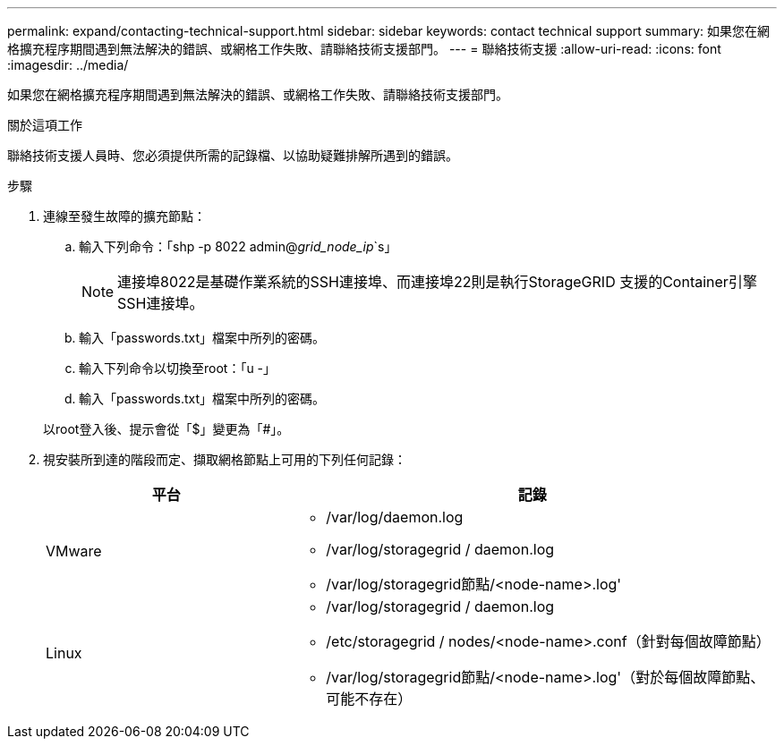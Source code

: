 ---
permalink: expand/contacting-technical-support.html 
sidebar: sidebar 
keywords: contact technical support 
summary: 如果您在網格擴充程序期間遇到無法解決的錯誤、或網格工作失敗、請聯絡技術支援部門。 
---
= 聯絡技術支援
:allow-uri-read: 
:icons: font
:imagesdir: ../media/


[role="lead"]
如果您在網格擴充程序期間遇到無法解決的錯誤、或網格工作失敗、請聯絡技術支援部門。

.關於這項工作
聯絡技術支援人員時、您必須提供所需的記錄檔、以協助疑難排解所遇到的錯誤。

.步驟
. 連線至發生故障的擴充節點：
+
.. 輸入下列命令：「shp -p 8022 admin@_grid_node_ip_`s」
+

NOTE: 連接埠8022是基礎作業系統的SSH連接埠、而連接埠22則是執行StorageGRID 支援的Container引擎SSH連接埠。

.. 輸入「passwords.txt」檔案中所列的密碼。
.. 輸入下列命令以切換至root：「u -」
.. 輸入「passwords.txt」檔案中所列的密碼。


+
以root登入後、提示會從「$」變更為「#」。

. 視安裝所到達的階段而定、擷取網格節點上可用的下列任何記錄：
+
[cols="1a,2a"]
|===
| 平台 | 記錄 


 a| 
VMware
 a| 
** /var/log/daemon.log
** /var/log/storagegrid / daemon.log
** /var/log/storagegrid節點/<node-name>.log'




 a| 
Linux
 a| 
** /var/log/storagegrid / daemon.log
** /etc/storagegrid / nodes/<node-name>.conf（針對每個故障節點）
** /var/log/storagegrid節點/<node-name>.log'（對於每個故障節點、可能不存在）


|===

